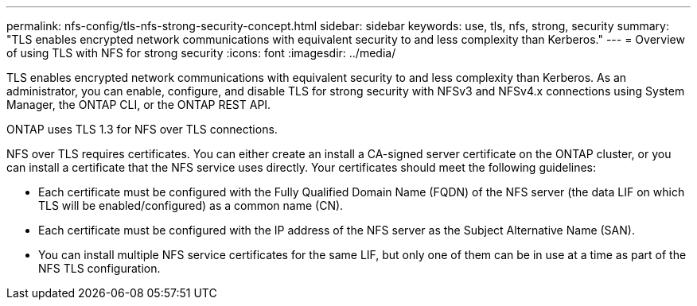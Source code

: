 ---
permalink: nfs-config/tls-nfs-strong-security-concept.html
sidebar: sidebar
keywords: use, tls, nfs, strong, security
summary: "TLS enables encrypted network communications with equivalent security to and less complexity than Kerberos."
---
= Overview of using TLS with NFS for strong security
:icons: font
:imagesdir: ../media/

[.lead]
TLS enables encrypted network communications with equivalent security to and less complexity than Kerberos. As an administrator, you can enable, configure, and disable TLS for strong security with NFSv3 and NFSv4.x connections using System Manager, the ONTAP CLI, or the ONTAP REST API.

ONTAP uses TLS 1.3 for NFS over TLS connections.

NFS over TLS requires certificates. You can either create an install a CA-signed server certificate on the ONTAP cluster, or you can install a certificate that the NFS service uses directly. Your certificates should meet the following guidelines:

* Each certificate must be configured with the Fully Qualified Domain Name (FQDN) of the NFS server (the data LIF on which TLS will be enabled/configured) as a common name (CN).
* Each certificate must be configured with the IP address of the NFS server as the Subject Alternative Name (SAN).
* You can install multiple NFS service certificates for the same LIF, but only one of them can be in use at a time as part of the NFS TLS configuration.

// 2023-03-20, ONTAPDOC-1747


